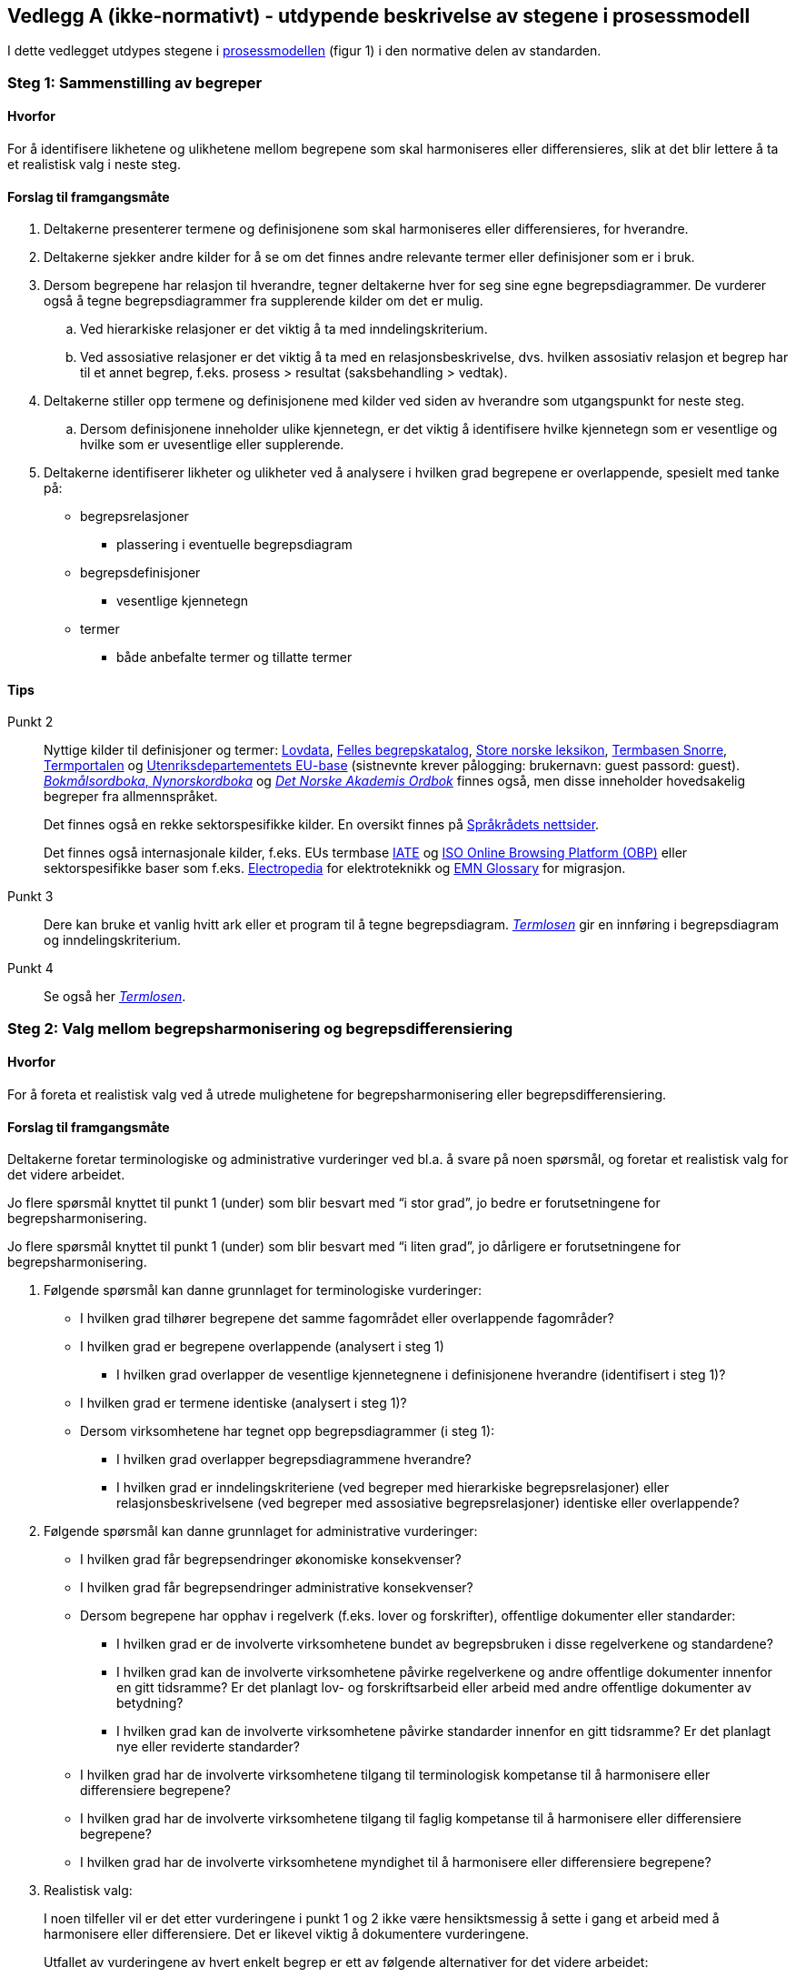 == Vedlegg A (ikke-normativt) - utdypende beskrivelse av stegene i prosessmodell  [[vedlegg-a]]

I dette vedlegget utdypes stegene i <<prosessmodell, prosessmodellen>> (figur 1) i den normative delen av standarden.

=== Steg 1: Sammenstilling av begreper

==== Hvorfor
For å identifisere likhetene og ulikhetene mellom begrepene som skal harmoniseres eller differensieres, slik at det blir lettere å ta et realistisk valg i neste steg.

==== Forslag til framgangsmåte

. Deltakerne presenterer termene og definisjonene som skal harmoniseres eller differensieres, for hverandre.
. Deltakerne sjekker andre kilder for å se om det finnes andre relevante termer eller definisjoner som er i bruk.
. Dersom begrepene har relasjon til hverandre, tegner deltakerne hver for seg sine egne begrepsdiagrammer. De vurderer også å tegne begrepsdiagrammer fra supplerende kilder om det er mulig.
.. Ved hierarkiske relasjoner er det viktig å ta med inndelingskriterium.
.. Ved assosiative relasjoner er det viktig å ta med en relasjonsbeskrivelse, dvs. hvilken assosiativ relasjon et begrep har til et annet begrep, f.eks. prosess > resultat (saksbehandling > vedtak).
. Deltakerne stiller opp termene og definisjonene med kilder ved siden av hverandre som utgangspunkt for neste steg.
.. Dersom definisjonene inneholder ulike kjennetegn, er det viktig å identifisere hvilke kjennetegn som er vesentlige og hvilke som er uvesentlige eller supplerende.
. Deltakerne identifiserer likheter og ulikheter ved å analysere i hvilken grad begrepene er overlappende, spesielt med tanke på:
* begrepsrelasjoner
** plassering i eventuelle begrepsdiagram
* begrepsdefinisjoner
** vesentlige kjennetegn
* termer
** både anbefalte termer og tillatte termer

==== Tips
Punkt 2::
Nyttige kilder til definisjoner og termer: https://lovdata.no/[Lovdata], https://fellesdatakatalog.digdir.no/concepts[Felles begrepskatalog], https://snl.no/[Store norske leksikon], https://www.standard.no/toppvalg/termbasen/[Termbasen Snorre], https://oda.uib.no/app?ma=term&mg=aterm[Termportalen] og https://nfm.sdlproducts.com/multiterm[Utenriksdepartementets EU-base] (sistnevnte krever pålogging: brukernavn: guest passord: guest). https://ordbok.uib.no/[_Bokmålsordboka_, _Nynorskordboka_] og https://www.naob.no/[_Det Norske Akademis Ordbok_] finnes også, men disse inneholder hovedsakelig begreper fra allmennspråket.
+
Det finnes også en rekke sektorspesifikke kilder. En oversikt finnes på https://www.sprakradet.no/Sprakarbeid/Terminologi/termlister-og-termbaser/[Språkrådets nettsider].
+
Det finnes også internasjonale kilder, f.eks. EUs termbase https://iate.europa.eu/home[IATE] og https://www.iso.org/obp/ui/[ISO Online Browsing Platform (OBP)] eller sektorspesifikke baser som f.eks. http://www.electropedia.org/[Electropedia] for elektroteknikk og https://ec.europa.eu/home-affairs/what-we-do/networks/european_migration_network/glossary_search_en[EMN Glossary] for migrasjon.

Punkt 3::
 Dere kan bruke et vanlig hvitt ark eller et program til å tegne begrepsdiagram. https://www.difi.no/fagomrader-og-tjenester/digitalisering-og-samordning/standarder/termlosen[_Termlosen_] gir en innføring i begrepsdiagram og inndelingskriterium.

Punkt 4::
 Se også her https://www.difi.no/fagomrader-og-tjenester/digitalisering-og-samordning/standarder/termlosen[_Termlosen_].


=== Steg 2: Valg mellom begrepsharmonisering og begrepsdifferensiering

==== Hvorfor
For å foreta et realistisk valg ved å utrede mulighetene for begrepsharmonisering eller begrepsdifferensiering.

==== Forslag til framgangsmåte

Deltakerne foretar terminologiske og administrative vurderinger ved bl.a. å svare på noen spørsmål, og foretar et realistisk valg for det videre arbeidet.

Jo flere spørsmål knyttet til punkt 1 (under) som blir besvart med “i stor grad”, jo bedre er forutsetningene for begrepsharmonisering.

Jo flere spørsmål knyttet til punkt 1 (under) som blir besvart med “i liten grad”, jo dårligere er forutsetningene for begrepsharmonisering.

1. Følgende spørsmål kan danne grunnlaget for terminologiske vurderinger:

* I hvilken grad tilhører begrepene det samme fagområdet eller overlappende fagområder?
* I hvilken grad er begrepene overlappende (analysert i steg 1)
** I hvilken grad overlapper de vesentlige kjennetegnene i definisjonene hverandre (identifisert i steg 1)?
* I hvilken grad er termene identiske (analysert i steg 1)?
* Dersom virksomhetene har tegnet opp begrepsdiagrammer (i steg 1):
** I hvilken grad overlapper begrepsdiagrammene hverandre?
** I hvilken grad er inndelingskriteriene (ved begreper med hierarkiske begrepsrelasjoner) eller relasjonsbeskrivelsene (ved begreper med assosiative begrepsrelasjoner) identiske eller overlappende?

2. Følgende spørsmål kan danne grunnlaget for administrative vurderinger:

* I hvilken grad får begrepsendringer økonomiske konsekvenser?
* I hvilken grad får begrepsendringer administrative konsekvenser?
* Dersom begrepene har opphav i regelverk (f.eks. lover og forskrifter), offentlige dokumenter eller standarder:
** I hvilken grad er de involverte virksomhetene bundet av begrepsbruken i disse regelverkene og standardene?
** I hvilken grad kan de involverte virksomhetene påvirke regelverkene og andre offentlige dokumenter innenfor en gitt tidsramme? Er det planlagt lov- og forskriftsarbeid eller arbeid med andre offentlige dokumenter av betydning?
** I hvilken grad kan de involverte virksomhetene påvirke standarder innenfor en gitt tidsramme? Er det planlagt nye eller reviderte standarder?
* I hvilken grad har de involverte virksomhetene tilgang til terminologisk kompetanse til å harmonisere eller differensiere begrepene?
* I hvilken grad har de involverte virksomhetene tilgang til faglig kompetanse til å harmonisere eller differensiere begrepene?
* I hvilken grad har de involverte virksomhetene myndighet til å harmonisere eller differensiere begrepene?

3. Realistisk valg:
+
I noen tilfeller vil er det etter vurderingene i punkt 1 og 2 ikke være hensiktsmessig å sette i gang et arbeid med å harmonisere eller differensiere. Det er likevel viktig å dokumentere vurderingene.
+
Utfallet av vurderingene av hvert enkelt begrep er ett av følgende alternativer for det videre arbeidet:
+
["upperalpha"]
. Begrepsharmonisering: steg 3
. Begrepsdifferensiering: steg 4
. Verken begrepsharmonisering eller begrepsdifferensiering: slutt

+
Når det dreier seg om et sett av begreper, kan utfallet være en kombinasjon av alternativene. Noen av begrepene kan harmoniseres, mens andre kan differensieres eller avsluttes uten noe resultat.

==== Tips

Punkt 2::

For statlige virksomheter finnes https://dfo.no/fagomrader/utredningsinstruksen[_Utredningsinstruksen_] som gir føringer for analyse av administrative og økonomiske konsekvenser.

Punkt 3::

Nyttige kilder for å undersøke eventuelle planlagte lovendringer eller nye stortingsmeldinger og NOU-er: https://lovdata.no/[Lovdata.no], https://stortinget.no/no/[Stortinget.no] og https://www.regjeringen.no[Regjeringen.no].
+
Relevante nettsider for å undersøke eventuelle endringer av standarder: https://www.difi.no/fagomrader-og-tjenester/digitalisering-og-samordning/standarder/forslag-og-utredninger[Referansekatalogen], https://www.standard.no/standarder-pa-horing/[Standard.no], https://www.nek.no/[Nek.no] og https://www.nkom.no/[Nkom.no]. Det samme gjelder nettsider til internasjonale organisasjoner som https://www.cen.eu/Pages/default.aspx[den europeiske standardiseringsorganisasjonen CEN] og https://www.iso.org/home.html[den internasjonale standardiseringsorganisasjoen ISO].
+
Stoppes arbeidet (alternativ C) fordi begrepene har opphav i lover eller forskrifter, bør deltakerne ta kontakt med ansvarlig departement for å informere om kartleggingen de har gjort, resultatet av den og nytten av å endre lov eller forskrift. Da kan det være mulig å ta hensyn til begrepene ved neste revisjon av den aktuelle loven eller forskriften.
+
Har begrepene opphav i standarder, bør deltakerne ta kontakt med ansvarlig organ for standarden eller standardene (f.eks. https://www.difi.no/fagomrader-og-tjenester/digitalisering-og-samordning/standarder/arkitektur-og-standardiseringsradet[Sekretariatet for Arkitektur- og standardiseringsrådet], https://www.standard.no/[Standard Norge], https://www.nek.no/[Norsk Elektroteknisk Komité (NEK)] eller https://www.nkom.no/[Nasjonal Kommunikasjonsmyndighet (Nkom)]) for å informere om kartleggingen de har gjort, resultatet av den og nytten av å endre standarden eller utvikle ny standard.


=== Steg 3: Begrepsharmonisering

==== Hvorfor
For å sørge for at deltakerne bruker identiske begreper.

==== Forslag til framgangsmåte
1. Deltakerne vurderer først om noen av de eksisterende definisjonene og termene kan gjenbrukes basert på noen faglige vurderinger:

* Er noen av definisjonene og termene mer faglig korrekte enn andre?
* Er noen av definisjonene og termene mer autoritative enn andre?
** Er noen av definisjonene og termene fastsatte i lover, forskrifter eller standarder?
* Er noen av definisjonene og termene mer i bruk enn andre?
* Er noen av definisjonene og termene mer i tråd med terminologiske prinsipper enn andre?

2. Deltakerne foretar en avveining basert på svarene til punkt 1.

3. Deltakerne tegner et begrepsdiagram dersom begrepene har relasjoner til hverandre. Det er viktig å ta med eksisterende begreper som skal gjenbrukes, i tillegg til nye begreper.

4. Deltakerne utformer definisjoner og fastsette termer for nye, felles begreper.

5. Deltakerne registrerer og tilgjengeliggjør begrepene som virksomhetene blir enige om å harmonisere i en termbase, f.eks. https://fellesdatakatalog.digdir.no/concepts[Felles begrepskatalog] eller https://oda.uib.no/app?ma=term&mg=aterm[Termportalen].

==== Tips

Punkt 3 og 4:: Det finnes en metode for terminologisk arbeid, se https://www.difi.no/fagomrader-og-tjenester/digitalisering-og-samordning/standarder/termlosen[_Termlosen_].
+
Om deltakerne blir enige om nye, felles begreper som avviker fra standarder, bør begrepsansvarlig (se <<Steg5, steg 5>>) tar kontakt med ansvarlig organ (f.eks. https://www.difi.no/fagomrader-og-tjenester/digitalisering-og-samordning/standarder/arkitektur-og-standardiseringsradet[Sekretariatet for Arkitektur- og standardiseringsrådet], https://www.standard.no/[Standard Norge], https://www.nek.no/[Norsk Elektroteknisk Komité (NEK)] eller https://www.nkom.no/[Nasjonal Kommunikasjonsmyndighet (Nkom)]) for å informere om kartleggingen de har gjort, resultatet av den og nytten av endre standarden. Da kan det være mulig å ta hensyn til de nye, felles begrepene ved neste revisjon av den aktuelle standarden.


=== Steg 4: Begrepsdifferensiering

==== Hvorfor
For å tydeliggjøre forskjeller mellom begrepene slik at de ikke brukes eller forståes som om de var identiske.

==== Forslag til framgangsmåte
Forskjeller i begrepene kan bli tydeliggjort på en eller flere av følgende måter:

1. Endring i en definisjon:

* Ved å endre ordlyden i definisjonene slik at forskjellene blir tydelige.
2. Endring i term:

* Ved å lage en helt ny term for et eller flere av begrepene
* Ved å legge til et ordledd til en eller flere av termene, f.eks. _godtgjørelse_ > [.underline]#_reise_#_godtgjørelse_
* Ved å legge til et ord eller en ordgruppe til en eller flere av termene, f.eks. _gjennomføringsgrad_ > _gjennomføringsgrad per startkull_

3. Tydeliggjøring i en merknad til definisjonen.

4. Bruk av feltene ‘fagområde’ eller ‘bruksområde’ i den valgte termbasen for å tydeliggjøre ulikhetene.

5. Henvisning mellom de berørte begrepene ved hjelp av relasjoner.

==== Tips
Punkt 1::
 Dersom definisjonene bruker ulike type kjennetegn, er det en god idé å tydeliggjøre forskjellene ikke bare ved hjelp av endret ordlyd, men også ved å bruke merknadsfeltet.


=== Steg 5: Enighet om forvaltningsmodell

==== Hvorfor
For å sikre at de nye begrepene blir forvaltet på en trygg og hensiktsmessig måte.

==== Forslag til framgangsmåte

1. Ved begrepsharmonisering:
Deltakerne blir enige om hvem som skal være ansvarlig for forvaltning av de harmoniserte begrepene. Dersom flere er ansvarlige for ulike deler av begrepssystemet, er det hensiktsmessig å utpeke en hovedansvarlig for det totale begrepssystemet.

2. Ved både begrepsharmonisering og begrepsdifferensiering:
Deltakerne blir enige om varslingsrutiner ved eventuelle endringer eller behov for begrepsendringer.
